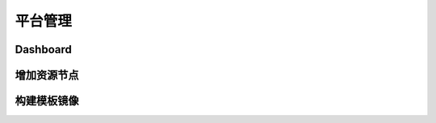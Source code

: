.. platform .

-------
平台管理
-------


Dashboard
=========


增加资源节点
===========


构建模板镜像
===========
